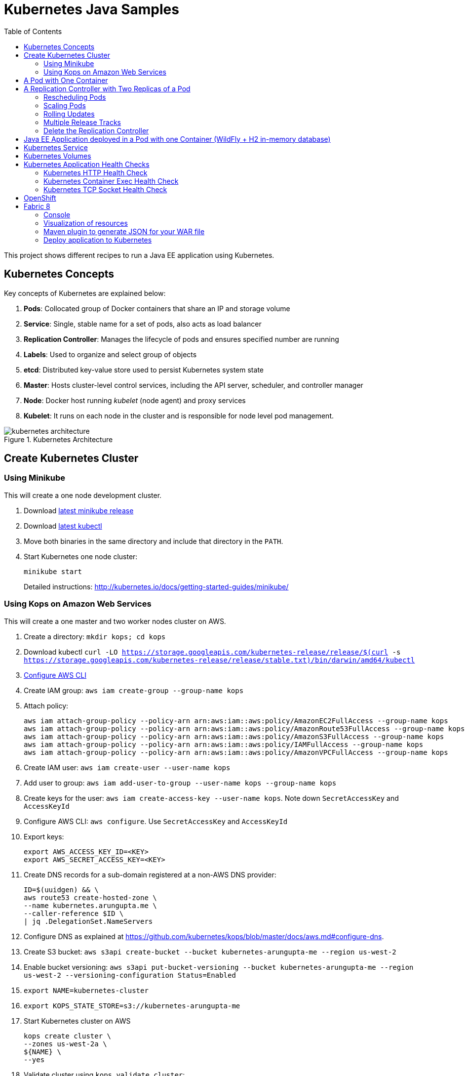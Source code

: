 = Kubernetes Java Samples
:toc:
:toclevels: 3
:toc-placement!:

toc::[]

This project shows different recipes to run a Java EE application using Kubernetes.

== Kubernetes Concepts

Key concepts of Kubernetes are explained below:

. *Pods*: Collocated group of Docker containers that share an IP and storage volume
. *Service*: Single, stable name for a set of pods, also acts as load balancer
. *Replication Controller*: Manages the lifecycle of pods and ensures specified number are running
. *Labels*: Used to organize and select group of objects
. *etcd*: Distributed key-value store used to persist Kubernetes system state
. *Master*: Hosts cluster-level control services, including the API server, scheduler, and controller manager
. *Node*: Docker host running _kubelet_ (node agent) and proxy services
. *Kubelet*: It runs on each node in the cluster and is responsible for node level pod management.

.Kubernetes Architecture
image::images/kubernetes-architecture.png[]

== Create Kubernetes Cluster

=== Using Minikube

This will create a one node development cluster.

. Download https://github.com/kubernetes/minikube/releases[latest minikube release]
. Download http://kubernetes.io/docs/getting-started-guides/minikube/#install-kubectl[latest kubectl]
. Move both binaries in the same directory and include that directory in the `PATH`.
. Start Kubernetes one node cluster:
+
  minikube start
+
Detailed instructions: http://kubernetes.io/docs/getting-started-guides/minikube/

=== Using Kops on Amazon Web Services

This will create a one master and two worker nodes cluster on AWS.

. Create a directory: `mkdir kops; cd kops`
. Download kubectl `curl -LO https://storage.googleapis.com/kubernetes-release/release/$(curl -s https://storage.googleapis.com/kubernetes-release/release/stable.txt)/bin/darwin/amd64/kubectl`
. http://docs.aws.amazon.com/cli/latest/userguide/cli-chap-getting-started.html[Configure AWS CLI]
. Create IAM group: `aws iam create-group --group-name kops`
. Attach policy:
+
```
aws iam attach-group-policy --policy-arn arn:aws:iam::aws:policy/AmazonEC2FullAccess --group-name kops
aws iam attach-group-policy --policy-arn arn:aws:iam::aws:policy/AmazonRoute53FullAccess --group-name kops
aws iam attach-group-policy --policy-arn arn:aws:iam::aws:policy/AmazonS3FullAccess --group-name kops
aws iam attach-group-policy --policy-arn arn:aws:iam::aws:policy/IAMFullAccess --group-name kops
aws iam attach-group-policy --policy-arn arn:aws:iam::aws:policy/AmazonVPCFullAccess --group-name kops
```
+
. Create IAM user: `aws iam create-user --user-name kops`
. Add user to group: `aws iam add-user-to-group --user-name kops --group-name kops`
. Create keys for the user: `aws iam create-access-key --user-name kops`. Note down `SecretAccessKey` and `AccessKeyId`
. Configure AWS CLI: `aws configure`. Use `SecretAccessKey` and `AccessKeyId`
. Export keys:
+
```
export AWS_ACCESS_KEY_ID=<KEY>
export AWS_SECRET_ACCESS_KEY=<KEY>
```
+
. Create DNS records for a sub-domain registered at a non-AWS DNS provider:
+
```
ID=$(uuidgen) && \
aws route53 create-hosted-zone \
--name kubernetes.arungupta.me \
--caller-reference $ID \
| jq .DelegationSet.NameServers
```
+
. Configure DNS as explained at https://github.com/kubernetes/kops/blob/master/docs/aws.md#configure-dns.
. Create S3 bucket: `aws s3api create-bucket --bucket kubernetes-arungupta-me --region us-west-2`
. Enable bucket versioning: `aws s3api put-bucket-versioning --bucket kubernetes-arungupta-me --region us-west-2 --versioning-configuration Status=Enabled`
. `export NAME=kubernetes-cluster`
. `export KOPS_STATE_STORE=s3://kubernetes-arungupta-me`
. Start Kubernetes cluster on AWS
+
```
kops create cluster \
--zones us-west-2a \
${NAME} \
--yes
```
+
. Validate cluster using `kops validate cluster`:
+
```
Using cluster from kubectl context: kubernetes.arungupta.me

Validating cluster kubernetes.arungupta.me

INSTANCE GROUPS
NAME      ROLE  MACHINETYPE MIN MAX SUBNETS
master-us-west-2a Master  m3.medium 1 1 us-west-2a
nodes     Node  t2.medium 2 2 us-west-2a

NODE STATUS
NAME            ROLE  READY
ip-172-20-35-26.us-west-2.compute.internal  node  True
ip-172-20-46-217.us-west-2.compute.internal node  True
ip-172-20-60-199.us-west-2.compute.internal master  True

Your cluster kubernetes.arungupta.me is ready
```
+
. Get nodes in the cluster using `kubectl`:
+
```
NAME                                          STATUS         AGE       VERSION
ip-172-20-35-26.us-west-2.compute.internal    Ready,node     38m       v1.6.2
ip-172-20-46-217.us-west-2.compute.internal   Ready,node     38m       v1.6.2
ip-172-20-60-199.us-west-2.compute.internal   Ready,master   39m       v1.6.2
```

Detailed instructions: https://github.com/kubernetes/kops/blob/master/docs/aws.md

== A Pod with One Container

This section will explain how to start a Pod with one Container. WildFly base Docker image will be used as the Container.

. Start a Pod with WildFly container:
+
[source, text]
----
kubectl.sh create -f wildfly-pod.yaml
pod "wildfly-pod" created
----
+
. Get status of the Pod:
+
[source, text]
----
kubectl.sh get -w po
NAME          READY     STATUS              RESTARTS   AGE
wildfly-pod   0/1       ContainerCreating   0          6s
NAME          READY     STATUS    RESTARTS   AGE
wildfly-pod   1/1       Running   0          34s
----
+
NOTE: Make sure to wait for the status to change to Running.
+
. Get complete details about the generated Pod (including IP address):
+
[source, text]
----
kubectl.sh describe po wildfly-pod
Name:   wildfly-pod
Namespace:  default
Node:   ip-172-20-0-111.us-west-2.compute.internal/172.20.0.111
Start Time: Wed, 28 Sep 2016 15:38:02 -0700
Labels:   name=wildfly
Status:   Running
IP:   10.244.2.4
Controllers:  <none>
Containers:
  wildfly-pod:
    Container ID: docker://cfba313f7ec2c85c3ec7ff62c529973a2042aeaa1ae07026eb98c503442d2953
    Image:    jboss/wildfly
    Image ID:   docker://sha256:4c99bd2cd264d8a1b4b68816736650ca0c3555726c482a16a43cddc4c61df99c
    Port:   8080/TCP
    Requests:
      cpu:    100m
    State:    Running
      Started:    Wed, 28 Sep 2016 15:38:35 -0700
    Ready:    True
    Restart Count:  0
    Volume Mounts:
      /var/run/secrets/kubernetes.io/serviceaccount from default-token-4e59z (ro)
    Environment Variables:  <none>
Conditions:
  Type    Status
  Initialized   True 
  Ready   True 
  PodScheduled  True 
Volumes:
  default-token-4e59z:
    Type: Secret (a volume populated by a Secret)
    SecretName: default-token-4e59z
QoS Class:  Burstable
Tolerations:  <none>
Events:
  FirstSeen LastSeen  Count From              SubobjectPath     Type    Reason    Message
  --------- --------  ----- ----              -------------     --------  ------    -------
  4m    4m    1 {default-scheduler }            Normal    Scheduled Successfully assigned wildfly-pod to ip-172-20-0-111.us-west-2.compute.internal
  4m    4m    1 {kubelet ip-172-20-0-111.us-west-2.compute.internal}  spec.containers{wildfly-pod}  Normal    Pulling   pulling image "jboss/wildfly"
  3m    3m    1 {kubelet ip-172-20-0-111.us-west-2.compute.internal}  spec.containers{wildfly-pod}  Normal    Pulled    Successfully pulled image "jboss/wildfly"
  3m    3m    1 {kubelet ip-172-20-0-111.us-west-2.compute.internal}  spec.containers{wildfly-pod}  Normal    Created   Created container with docker id cfba313f7ec2; Security:[seccomp=unconfined]
  3m    3m    1 {kubelet ip-172-20-0-111.us-west-2.compute.internal}  spec.containers{wildfly-pod}  Normal    Started   Started container with docker id cfba313f7ec2
----
+
. Check logs of the Pod:
+
[source, text]
----
kubectl.sh logs wildfly-pod
=========================================================================

  JBoss Bootstrap Environment

  JBOSS_HOME: /opt/jboss/wildfly

  JAVA: /usr/lib/jvm/java/bin/java

  JAVA_OPTS:  -server -Xms64m -Xmx512m -XX:MetaspaceSize=96M -XX:MaxMetaspaceSize=256m -Djava.net.preferIPv4Stack=true -Djboss.modules.system.pkgs=org.jboss.byteman -Djava.awt.headless=true

=========================================================================

22:38:35,844 INFO  [org.jboss.modules] (main) JBoss Modules version 1.5.2.Final
22:38:36,209 INFO  [org.jboss.msc] (main) JBoss MSC version 1.2.6.Final
22:38:36,295 INFO  [org.jboss.as] (MSC service thread 1-2) WFLYSRV0049: WildFly Full 10.1.0.Final (WildFly Core 2.2.0.Final) starting
22:38:38,367 INFO  [org.jboss.as.server] (Controller Boot Thread) WFLYSRV0039: Creating http management service using socket-binding (management-http)
22:38:38,388 INFO  [org.xnio] (MSC service thread 1-1) XNIO version 3.4.0.Final

. . .

22:38:40,788 INFO  [org.wildfly.extension.undertow] (MSC service thread 1-2) WFLYUT0006: Undertow HTTPS listener https listening on 0.0.0.0:8443
22:38:40,905 INFO  [org.jboss.ws.common.management] (MSC service thread 1-2) JBWS022052: Starting JBossWS 5.1.5.Final (Apache CXF 3.1.6) 
22:38:41,195 INFO  [org.jboss.as] (Controller Boot Thread) WFLYSRV0060: Http management interface listening on http://127.0.0.1:9990/management
22:38:41,197 INFO  [org.jboss.as] (Controller Boot Thread) WFLYSRV0051: Admin console listening on http://127.0.0.1:9990
22:38:41,197 INFO  [org.jboss.as] (Controller Boot Thread) WFLYSRV0025: WildFly Full 10.1.0.Final (WildFly Core 2.2.0.Final) started in 5888ms - Started 331 of 577 services (393 services are lazy, passive or on-demand)
----
+
. Delete the Pod:
+
[source, text]
----
kubectl.sh delete -f wildfly-pod.yaml
pod "wildfly-pod" deleted
----

== A Replication Controller with Two Replicas of a Pod

This section will explain how to start a https://github.com/kubernetes/kubernetes/blob/master/docs/user-guide/replication-controller.md[Replication Controller] with two replicas of a Pod. Each Pod will have one WildFly container.

. Start a Replication Controller that has two replicas of a pod, each with a WildFly container:
+
[source, text]
----
kubectl.sh create -f wildfly-rc.yaml
----
. Get status of the Pods:
+
[source, text]
----
kubectl.sh get -w po
NAME               READY     STATUS              RESTARTS   AGE
wildfly-rc-iv1o6   0/1       ContainerCreating   0          3s
wildfly-rc-lbcyq   0/1       ContainerCreating   0          3s
NAME               READY     STATUS    RESTARTS   AGE
wildfly-rc-iv1o6   1/1       Running   0          3s
wildfly-rc-lbcyq   1/1       Running   0         36s
----
+
NOTE: Make sure to wait for the status to change to Running.
+
Note down name of the Pods as "`wildfly-rc-bgtkg`" and "`wildfly-rc-l8fqv`".
+
. Get status of the Replication Controller:
+
[source, text]
----
kubectl.sh get rc
NAME         DESIRED   CURRENT   READY     AGE
wildfly-rc   2         2         2         55s
----
+
If multiple Replication Controllers are running then you can query for this specific one using the label:
+
[source, text]
----
kubectl.sh get rc -l name=wildfly
NAME         DESIRED   CURRENT   READY     AGE
wildfly-rc   2         2         2         1m
----

=== Rescheduling Pods

Replication Controller ensures that specified number of pod "`replicas`" are running at any one time. If there are too many, the replication controller kills some pods. If there are too few, it starts more.

Lets start a Replication Controller with two replicas of a pod. Delete a Pod and see how a new Pod is automatically rescheduled.

. Get pods:
+
[source, text]
----
kubectl.sh get pods
NAME               READY     STATUS    RESTARTS   AGE
wildfly-rc-iv1o6   1/1       Running   0          2m
wildfly-rc-lbcyq   1/1       Running   0          2m
----
+
. Delete a pod:
+
[source, text]
----
kubectl.sh delete pod/wildfly-rc-iv1o6
pod "wildfly-rc-iv1o6" deleted
----
+
. Get pods:
+
[source, text]
----
kubectl.sh get pods
NAME               READY     STATUS    RESTARTS   AGE
wildfly-rc-lbcyq   1/1       Running   0          3m
wildfly-rc-z3wg3   1/1       Running   0          6s
----
+
See a new pod is now created.

=== Scaling Pods

Replication Controller allows dynamic scaling up and down of Pods.

. Scale up the number of Pods:
+
[source, text]
----
kubectl.sh scale --replicas=3 rc wildfly-rc
scaled
----
+
. Check pods:
+
[source, text]
----
kubectl.sh get -w pods
NAME               READY     STATUS              RESTARTS   AGE
wildfly-rc-htfj2   1/1       Running             0          1m
wildfly-rc-oq97h   0/1       ContainerCreating   0          26s
wildfly-rc-z3wg3   1/1       Running             0          3m
NAME               READY     STATUS    RESTARTS   AGE
wildfly-rc-oq97h   1/1       Running   0          41s
----
+
Notice a new Pod with the name "`wildfly-rc-oq97h`" is created.
+
. Check RC:
+
[source, text]
----
kubectl.sh get rc
NAME         DESIRED   CURRENT   READY     AGE
wildfly-rc   3         3         3         7m
----
+
. Scale down the number of Pods:
+
[source, text]
----
kubectl.sh scale --replicas=1 rc wildfly-rc
scaled
----
+
. Check RC:
+
[source, text]
----
kubectl.sh get rc
NAME         DESIRED   CURRENT   READY     AGE
wildfly-rc   1         1         1         8m
----
+
. Check pods:
+
[source, text]
----
kubectl.sh get pods
NAME               READY     STATUS    RESTARTS   AGE
wildfly-rc-z3wg3   1/1       Running   0          5m
----
+
Notice only one Pod is running now.

=== Rolling Updates

https://github.com/arun-gupta/kubernetes-java-sample/tree/master/rolling-update

=== Multiple Release Tracks

PR for https://github.com/arun-gupta/kubernetes-java-sample/issues/2

=== Delete the Replication Controller

Finally, delete the Replication Controller:

[source, text]
----
kubectl.sh delete -f wildfly-rc.yaml
replicationcontroller "wildfly-rc" deleted
----

== Java EE Application deployed in a Pod with one Container (WildFly + H2 in-memory database)

This section will show how to deploy a Java EE application in a Pod with one Container. WildFly, with an in-memory H2 database, will be used as the container.

. Create Java EE 7 sample application Replication Controller:
+
[source, text]
----
kubectl.sh create -f javaee7-hol.yaml
replicationcontroller "javaee7-hol" created
----
+
. Get status of the Pod:
+
[source, text]
----
kubectl.sh get -w po
NAME                READY     STATUS              RESTARTS   AGE
javaee7-hol-09ups   0/1       ContainerCreating   0          13s
NAME                READY     STATUS    RESTARTS   AGE
javaee7-hol-09ups   1/1       Running   0          36s
----
+
NOTE: Make sure to wait for the status to change to Running.
+
. Get status of the Replication Controller:
+
[source, text]
----
kubectl.sh get rc
NAME          DESIRED   CURRENT   READY     AGE
javaee7-hol   1         1         1         11s
----
+
. Get all pods:
+
[source, text]
----
kubectl.sh get pods
NAME                READY     STATUS    RESTARTS   AGE
javaee7-hol-e4ezg   1/1       Running   0          24s
----
+
. Get logs:
+
[source, text]
----
kubectl.sh logs javaee7-hol-e4ezg
=========================================================================

  JBoss Bootstrap Environment

  JBOSS_HOME: /opt/jboss/wildfly

. . .

23:00:05,516 INFO  [org.jboss.as.ejb3.deployment.processors.EjbJndiBindingsDeploymentUnitProcessor] (MSC service thread 1-2) JNDI bindings for session bean named ShowTimingFacadeREST in deployment unit deployment "movieplex7-1.0-SNAPSHOT.war" are as follows:

  java:global/movieplex7-1.0-SNAPSHOT/ShowTimingFacadeREST!org.javaee7.movieplex7.rest.ShowTimingFacadeREST
  java:app/movieplex7-1.0-SNAPSHOT/ShowTimingFacadeREST!org.javaee7.movieplex7.rest.ShowTimingFacadeREST
  java:module/ShowTimingFacadeREST!org.javaee7.movieplex7.rest.ShowTimingFacadeREST
  java:global/movieplex7-1.0-SNAPSHOT/ShowTimingFacadeREST
  java:app/movieplex7-1.0-SNAPSHOT/ShowTimingFacadeREST
  java:module/ShowTimingFacadeREST

. . .

23:00:12,128 INFO  [org.jboss.as.server] (ServerService Thread Pool -- 37) WFLYSRV0010: Deployed "movieplex7-1.0-SNAPSHOT.war" (runtime-name : "movieplex7-1.0-SNAPSHOT.war")
23:00:12,362 INFO  [org.jboss.as] (Controller Boot Thread) WFLYSRV0060: Http management interface listening on http://127.0.0.1:9990/management
23:00:12,363 INFO  [org.jboss.as] (Controller Boot Thread) WFLYSRV0051: Admin console listening on http://127.0.0.1:9990
23:00:12,363 INFO  [org.jboss.as] (Controller Boot Thread) WFLYSRV0025: WildFly Full 9.0.0.Final (WildFly Core 1.0.0.Final) started in 14272ms - Started 437 of 607 services (233 services are lazy, passive or on-demand)
----
+
. Expose RC as a Service:
+
[source, text]
----
kubectl.sh expose rc javaee7-hol --name=javaee7-webapp --port=8080 --target-port=8080
----
+
. Start proxy:
+
[source, text]
----
kubectl.sh proxy
----
+
. Access the application at: http://127.0.0.1:8001/api/v1/proxy/namespaces/default/services/javaee7-webapp/movieplex7/
+
. Application can also be accessed using the external LB. Get ingress LB address:
+
[source, text]
----
kubectl.sh describe service javaee7-webapp
Name:     javaee7-webapp
Namespace:    default
Labels:     name=javaee7-hol
Selector:   name=javaee7-hol
Type:     LoadBalancer
IP:     10.0.127.236
LoadBalancer Ingress: acfadbbb785d011e6afad02cb89b07e4-1679328360.us-west-2.elb.amazonaws.com
Port:     <unset> 8080/TCP
NodePort:   <unset> 30757/TCP
Endpoints:    10.244.0.9:8080
Session Affinity: None
Events:
  FirstSeen LastSeen  Count From      SubobjectPath Type    Reason      Message
  --------- --------  ----- ----      ------------- --------  ------      -------
  4m    4m    1 {service-controller }     Normal    CreatingLoadBalancer  Creating load balancer
  4m    4m    1 {service-controller }     Normal    CreatedLoadBalancer Created load balancer
----
+
. Get the value of `LoadBalancer Ingress` and access the app at http://<IP>:8080/movieplex7.
+
. Delete resources:
+
[source, text]
----
kubectl.sh delete rc/javaee7-hol svc/javaee7-webapp
replicationcontroller "javaee7-hol" deleted
service "javaee7-webapp" deleted
----

== Kubernetes Service

Pods are ephemeral. IP address assigned to a Pod cannot be relied upon. Kubernetes, Replication Controller in particular, create and destroy Pods dynamically. A _consumer_ Pod cannot rely upon the IP address of a _producer_ Pod.

https://github.com/kubernetes/kubernetes/blob/master/docs/user-guide/services.md[Kubernetes Service] is an abstraction which defines a set of logical Pods. The set of Pods targeted by a Service are determined by labels associated with the Pods.

This section will show how to run a Couchbase service and using a Spring Boot application to write a JSON document to Couchbase.

The order of Service and the targeted Pods does not matter. However Service needs to be started before any other Pods consuming the Service are started.

NOTE: All code for this sample is in the `maven` directory.

. Start Couchase RC and Service:
+
[source, text]
----
kubectl.sh create -f couchbase-service.yml
service "couchbase-service" created
replicationcontroller "couchbase-rc" created
----
+
. Get status of the Pod:
+
[source, text]
----
kubectl.sh get -w pods
NAME                 READY     STATUS              RESTARTS   AGE
couchbase-rc-yl4am   0/1       ContainerCreating   0          13s
NAME                 READY     STATUS    RESTARTS   AGE
couchbase-rc-yl4am   1/1       Running   0          22s
----
+
If multiple pods are running, then the list of pods can be narrowed by specifying labels:
+
[source, text]
----
kubectl.sh get pod -l app=couchbase-rc-pod
NAME                 READY     STATUS    RESTARTS   AGE
couchbase-rc-yl4am   1/1       Running   0          2m
----
+
. Get status of the Service:
+
[source, text]
----
kubectl.sh get service
NAME                CLUSTER-IP    EXTERNAL-IP   PORT(S)                                AGE
couchbase-service   10.0.38.222   <none>        8091/TCP,8092/TCP,8093/TCP,11210/TCP   1m
kubernetes          10.0.0.1      <none>        443/TCP                                53m
----
+
. Run Java application:
+
[source, text]
----
kubectl create -f bootiful-couchbase.yml
job "bootiful-couchbase" created
----
+
. Check the status of Pod:
+
[source, text]
----
kubectl get pods
NAME                 READY     STATUS    RESTARTS   AGE
couchbase-rc-vv5ny   1/1       Running   0          4m
  info: 1 completed object(s) was(were) not shown in pods list. Pass --show-all to see all objects.
----
+
. See all the pods:
+
[source, text]
----
kubectl get pods --show-all
NAME                       READY     STATUS      RESTARTS   AGE
bootiful-couchbase-m3d8i   0/1       Completed   0          29s
couchbase-rc-yl4am         1/1       Running     0          4m
----
+
. Get logs from pod:
+
[source, text]
----
kubectl logs bootiful-couchbase-m3d8i

  .   ____          _            __ _ _
 /\\ / ___'_ __ _ _(_)_ __  __ _ \ \ \ \
( ( )\___ | '_ | '_| | '_ \/ _` | \ \ \ \
 \\/  ___)| |_)| | | | | || (_| |  ) ) ) )
  '  |____| .__|_| |_|_| |_\__, | / / / /
 =========|_|==============|___/=/_/_/_/
 :: Spring Boot ::        (v1.4.0.RELEASE)

2016-09-29 19:21:09.955  INFO 5 --- [           main] org.example.webapp.Application           : Starting Application v1.0-SNAPSHOT on bootiful-couchbase-m3d8i with PID 5 (/maven/bootiful-couchbase.jar started by root in /)
2016-09-29 19:21:09.965  INFO 5 --- [           main] org.example.webapp.Application           : No active profile set, falling back to default profiles: default
2016-09-29 19:21:10.156  INFO 5 --- [           main] s.c.a.AnnotationConfigApplicationContext : Refreshing org.springframework.context.annotation.AnnotationConfigApplicationContext@4ccabbaa: startup date [Thu Sep 29 19:21:10 UTC 2016]; root of context hierarchy
2016-09-29 19:21:12.314  INFO 5 --- [           main] c.c.client.core.env.CoreEnvironment      : ioPoolSize is less than 3 (1), setting to: 3
2016-09-29 19:21:12.316  INFO 5 --- [           main] c.c.client.core.env.CoreEnvironment      : computationPoolSize is less than 3 (1), setting to: 3
2016-09-29 19:21:12.647  INFO 5 --- [           main] com.couchbase.client.core.CouchbaseCore  : CouchbaseEnvironment: {sslEnabled=false, sslKeystoreFile='null', sslKeystorePassword='null', queryEnabled=false, queryPort=8093, bootstrapHttpEnabled=true, bootstrapCarrierEnabled=true, bootstrapHttpDirectPort=8091, bootstrapHttpSslPort=18091, bootstrapCarrierDirectPort=11210, bootstrapCarrierSslPort=11207, ioPoolSize=3, computationPoolSize=3, responseBufferSize=16384, requestBufferSize=16384, kvServiceEndpoints=1, viewServiceEndpoints=1, queryServiceEndpoints=1, searchServiceEndpoints=1, ioPool=NioEventLoopGroup, coreScheduler=CoreScheduler, eventBus=DefaultEventBus, packageNameAndVersion=couchbase-java-client/2.2.8 (git: 2.2.8, core: 1.2.9), dcpEnabled=false, retryStrategy=BestEffort, maxRequestLifetime=75000, retryDelay=ExponentialDelay{growBy 1.0 MICROSECONDS, powers of 2; lower=100, upper=100000}, reconnectDelay=ExponentialDelay{growBy 1.0 MILLISECONDS, powers of 2; lower=32, upper=4096}, observeIntervalDelay=ExponentialDelay{growBy 1.0 MICROSECONDS, powers of 2; lower=10, upper=100000}, keepAliveInterval=30000, autoreleaseAfter=2000, bufferPoolingEnabled=true, tcpNodelayEnabled=true, mutationTokensEnabled=false, socketConnectTimeout=1000, dcpConnectionBufferSize=20971520, dcpConnectionBufferAckThreshold=0.2, dcpConnectionName=dcp/core-io, callbacksOnIoPool=false, queryTimeout=7500, viewTimeout=7500, kvTimeout=2500, connectTimeout=5000, disconnectTimeout=25000, dnsSrvEnabled=false}
2016-09-29 19:21:13.120  INFO 5 --- [      cb-io-1-1] com.couchbase.client.core.node.Node      : Connected to Node couchbase-service
2016-09-29 19:21:13.265  INFO 5 --- [      cb-io-1-1] com.couchbase.client.core.node.Node      : Disconnected from Node couchbase-service
2016-09-29 19:21:13.874  INFO 5 --- [      cb-io-1-2] com.couchbase.client.core.node.Node      : Connected to Node couchbase-service
2016-09-29 19:21:14.167  INFO 5 --- [-computations-3] c.c.c.core.config.ConfigurationProvider  : Opened bucket books
2016-09-29 19:21:15.516  INFO 5 --- [           main] o.s.j.e.a.AnnotationMBeanExporter        : Registering beans for JMX exposure on startup
Book{isbn=978-1-4919-1889-0, name=Minecraft Modding with Forge, cost=29.99}
2016-09-29 19:21:16.792  INFO 5 --- [           main] org.example.webapp.Application           : Started Application in 8.021 seconds (JVM running for 8.998)
2016-09-29 19:21:16.805  INFO 5 --- [       Thread-5] s.c.a.AnnotationConfigApplicationContext : Closing org.springframework.context.annotation.AnnotationConfigApplicationContext@4ccabbaa: startup date [Thu Sep 29 19:21:10 UTC 2016]; root of context hierarchy
2016-09-29 19:21:16.808  INFO 5 --- [       Thread-5] o.s.j.e.a.AnnotationMBeanExporter        : Unregistering JMX-exposed beans on shutdown
2016-09-29 19:21:16.824  INFO 5 --- [      cb-io-1-2] com.couchbase.client.core.node.Node      : Disconnected from Node couchbase-service
2016-09-29 19:21:16.826  INFO 5 --- [       Thread-5] c.c.c.core.config.ConfigurationProvider  : Closed bucket books
----

== Kubernetes Volumes

http://kubernetes.io/docs/user-guide/volumes/

== Kubernetes Application Health Checks

http://kubernetes.io/v1.0/docs/user-guide/walkthrough/k8s201.html#health-checking
http://kubernetes.io/docs/user-guide/liveness/

Kubernetes cluster checks if the container process is still running, and if not, the container process is restarted. This basic level of health checking is already enabled for all containers running in the Kubernetes cluster. This health check is performed by Kubelet.

In addition, it also enables user implemented application health checks. These checks are performed by the Kubernetes cluster to ensure that the application is running "`correctly`" provided by the application.

Currently there are three types of application health checks.

. HTTP Health Checks
. Container Exec
. TCP Socket

=== Kubernetes HTTP Health Check

=== Kubernetes Container Exec Health Check

=== Kubernetes TCP Socket Health Check

== OpenShift

http://blog.arungupta.me/openshift-v3-getting-started-javaee7-wildfly-mysql/

== Fabric 8

=== Console

Allows to package and deploy application using a Console

=== Visualization of resources

=== Maven plugin to generate JSON for your WAR file

https://github.com/arun-gupta/kubernetes-java-sample/tree/master/maven

=== Deploy application to Kubernetes

https://github.com/arun-gupta/kubernetes-java-sample/tree/master/maven

